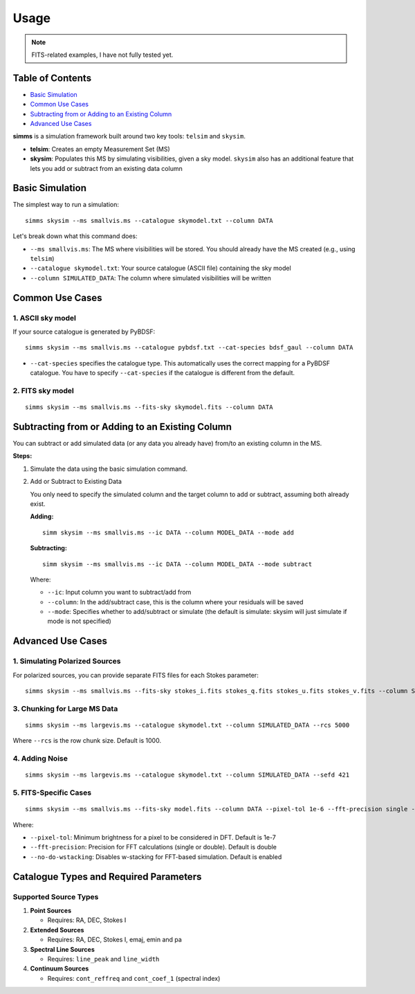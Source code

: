 .. _usage:

Usage
=======

.. note::
   FITS-related examples, I have not fully tested yet.

Table of Contents
-------------------

- `Basic Simulation <#basic-simulation>`_
- `Common Use Cases <#common-use-cases>`_
- `Subtracting from or Adding to an Existing Column <#subtracting-from-or-adding-to-an-existing-column>`_
- `Advanced Use Cases <#advanced-use-cases>`_

**simms** is a simulation framework built around two key tools: ``telsim`` and ``skysim``.

- **telsim**: Creates an empty Measurement Set (MS)
- **skysim**: Populates this MS by simulating visibilities, given a sky model. ``skysim`` also has an additional feature that lets you add or subtract from an existing data column

Basic Simulation
----------------

The simplest way to run a simulation::

   simms skysim --ms smallvis.ms --catalogue skymodel.txt --column DATA

Let's break down what this command does:

- ``--ms smallvis.ms``: The MS where visibilities will be stored. You should already have the MS created (e.g., using ``telsim``)
- ``--catalogue skymodel.txt``: Your source catalogue (ASCII file) containing the sky model
- ``--column SIMULATED_DATA``: The column where simulated visibilities will be written

Common Use Cases
----------------

1. ASCII sky model
~~~~~~~~~~~~~~~~~~~~~~~~~~~~~~~~~~~~~~~

If your source catalogue is generated by PyBDSF::

   simms skysim --ms smallvis.ms --catalogue pybdsf.txt --cat-species bdsf_gaul --column DATA

- ``--cat-species`` specifies the catalogue type. This automatically uses the correct mapping for a PyBDSF catalogue. You have to specify ``--cat-species`` if the catalogue is different from the default.

2. FITS sky model
~~~~~~~~~~~~~~~~~~~~~~~~~~~~~~~~~~

::

   simms skysim --ms smallvis.ms --fits-sky skymodel.fits --column DATA

Subtracting from or Adding to an Existing Column
------------------------------------------------

You can subtract or add simulated data (or any data you already have) from/to an existing column in the MS.

**Steps:**

1. Simulate the data using the basic simulation command.

2. Add or Subtract to Existing Data

   You only need to specify the simulated column and the target column to add or subtract, assuming both already exist.

   **Adding:**

   ::

      simm skysim --ms smallvis.ms --ic DATA --column MODEL_DATA --mode add

   **Subtracting:**

   ::

      simm skysim --ms smallvis.ms --ic DATA --column MODEL_DATA --mode subtract

   Where:

   - ``--ic``: Input column you want to subtract/add from
   - ``--column``: In the add/subtract case, this is the column where your residuals will be saved
   - ``--mode``: Specifies whether to add/subtract or simulate (the default is simulate: skysim will just simulate if mode is not specified)

Advanced Use Cases
------------------

1. Simulating Polarized Sources
~~~~~~~~~~~~~~~~~~~~~~~~~~~~~~~

For polarized sources, you can provide separate FITS files for each Stokes parameter::

   simms skysim --ms smallvis.ms --fits-sky stokes_i.fits stokes_q.fits stokes_u.fits stokes_v.fits --column SIMULATED_DATA --pol-basis linear


3. Chunking for Large MS Data
~~~~~~~~~~~~~~~~~~~~~~~~~~~~~

::

   simms skysim --ms largevis.ms --catalogue skymodel.txt --column SIMULATED_DATA --rcs 5000

Where ``--rcs`` is the row chunk size. Default is 1000.

4. Adding Noise
~~~~~~~~~~~~~~~

::

   simms skysim --ms largevis.ms --catalogue skymodel.txt --column SIMULATED_DATA --sefd 421

5. FITS-Specific Cases
~~~~~~~~~~~~~~~~~~~~~~

::

   simms skysim --ms smallvis.ms --fits-sky model.fits --column DATA --pixel-tol 1e-6 --fft-precision single --no-do-wstacking

Where:

- ``--pixel-tol``: Minimum brightness for a pixel to be considered in DFT. Default is 1e-7
- ``--fft-precision``: Precision for FFT calculations (single or double). Default is double
- ``--no-do-wstacking``: Disables w-stacking for FFT-based simulation. Default is enabled

Catalogue Types and Required Parameters
----------------------------------------

Supported Source Types
~~~~~~~~~~~~~~~~~~~~~~~

1. **Point Sources**

   - Requires: RA, DEC, Stokes I

2. **Extended Sources**

   - Requires: RA, DEC, Stokes I, emaj, emin and pa

3. **Spectral Line Sources**

   - Requires: ``line_peak`` and ``line_width``

4. **Continuum Sources**

   - Requires: ``cont_reffreq`` and ``cont_coef_1`` (spectral index)
